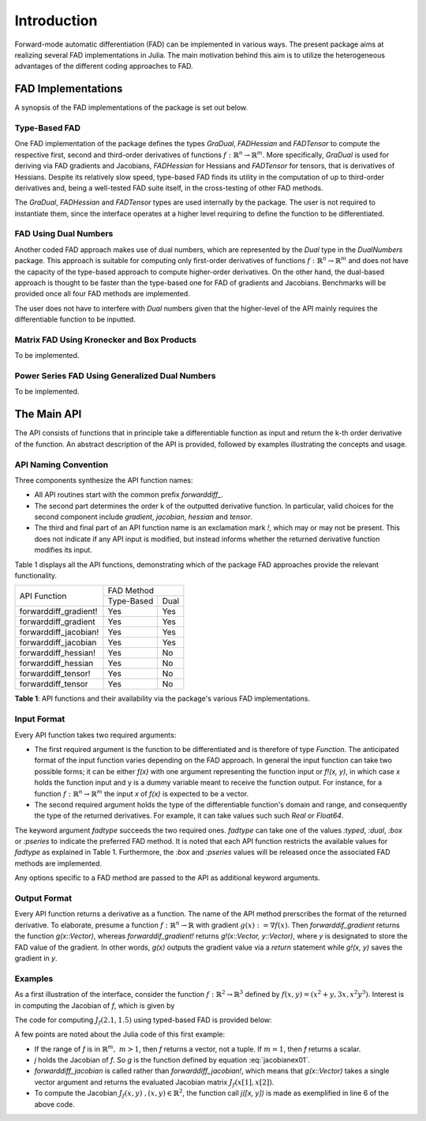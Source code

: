 Introduction
================================================================================

Forward-mode automatic differentiation (FAD) can be implemented in various ways. The present package aims at realizing
several FAD implementations in Julia. The main motivation behind this aim is to utilize the heterogeneous advantages of
the different coding approaches to FAD.

FAD Implementations
---------------------------------------------------------------------------------

A synopsis of the FAD implementations of the package is set out below.

Type-Based FAD
~~~~~~~~~~~~~~~~~~~~~~~~~~~~~~~~~~~~~~~~~~~~~~~~~~~~~~~~~~~~~~~~~~~~~~~~~~~~~~~~

One FAD implementation of the package defines the types *GraDual*, *FADHessian* and *FADTensor* to compute the 
respective first, second and third-order derivatives of functions :math:`f:\mathbb{R}^n\rightarrow\mathbb{R}^m`. More
specifically, *GraDual* is used for deriving via FAD gradients and Jacobians, *FADHessian* for Hessians and *FADTensor*
for tensors, that is derivatives of Hessians. Despite its relatively slow speed, type-based FAD finds its utility in the
computation of up to third-order derivatives and, being a well-tested FAD suite itself, in the cross-testing of other
FAD methods.

The *GraDual*, *FADHessian* and *FADTensor* types are used internally by the package. The user is not required to
instantiate them, since the interface operates at a higher level requiring to define the function to be differentiated.

FAD Using Dual Numbers
~~~~~~~~~~~~~~~~~~~~~~~~~~~~~~~~~~~~~~~~~~~~~~~~~~~~~~~~~~~~~~~~~~~~~~~~~~~~~~~~

Another coded FAD approach makes use of dual numbers, which are represented by the *Dual* type in the *DualNumbers*
package. This approach is suitable for computing only first-order derivatives of functions
:math:`f:\mathbb{R}^n\rightarrow\mathbb{R}^m` and does not have the capacity of the type-based approach to compute
higher-order derivatives. On the other hand, the dual-based approach is thought to be faster than the type-based one 
for FAD of gradients and Jacobians. Benchmarks will be provided once all four FAD methods are implemented.

The user does not have to interfere with `Dual` numbers given that the higher-level of the API mainly requires the
differentiable function to be inputted.

Matrix FAD Using Kronecker and Box Products
~~~~~~~~~~~~~~~~~~~~~~~~~~~~~~~~~~~~~~~~~~~~~~~~~~~~~~~~~~~~~~~~~~~~~~~~~~~~~~~~

To be implemented.

Power Series FAD Using Generalized Dual Numbers
~~~~~~~~~~~~~~~~~~~~~~~~~~~~~~~~~~~~~~~~~~~~~~~~~~~~~~~~~~~~~~~~~~~~~~~~~~~~~~~~

To be implemented.

The Main API
---------------------------------------------------------------------------------

The API consists of functions that in principle take a differentiable function as input and return the k-th order
derivative of the function. An abstract description of the API is provided, followed by examples illustrating the
concepts and usage.

API Naming Convention
~~~~~~~~~~~~~~~~~~~~~~~~~~~~~~~~~~~~~~~~~~~~~~~~~~~~~~~~~~~~~~~~~~~~~~~~~~~~~~~~

Three components synthesize the API function names:

- All API routines start with the common prefix *forwarddiff\_*.
- The second part determines the order k of the outputted derivative function. In particular, valid choices for the
  second component include *gradient*, *jacobian*, *hessian* and *tensor*.
- The third and final part of an API function name is an exclamation mark *!*, which may or may not be present. This
  does not indicate if any API input is modified, but instead informs whether the returned derivative function modifies
  its input.

Table 1 displays all the API functions, demonstrating which of the package FAD approaches provide the relevant
functionality.

+-----------------------+-------------------------+ 
| API Function          | FAD Method              | 
|                       +-------------+-----------+
|                       | Type-Based  | Dual      | 
+-----------------------+-------------+-----------+ 
| forwarddiff_gradient! | Yes         | Yes       | 
+-----------------------+-------------+-----------+ 
| forwarddiff_gradient  | Yes         | Yes       | 
+-----------------------+-------------+-----------+ 
| forwarddiff_jacobian! | Yes         | Yes       | 
+-----------------------+-------------+-----------+ 
| forwarddiff_jacobian  | Yes         | Yes       | 
+-----------------------+-------------+-----------+ 
| forwarddiff_hessian!  | Yes         | No        | 
+-----------------------+-------------+-----------+ 
| forwarddiff_hessian   | Yes         | No        | 
+-----------------------+-------------+-----------+ 
| forwarddiff_tensor!   | Yes         | No        | 
+-----------------------+-------------+-----------+ 
| forwarddiff_tensor    | Yes         | No        | 
+-----------------------+-------------+-----------+ 

**Table 1**: API functions and their availability via the package's various FAD implementations.

Input Format
~~~~~~~~~~~~~~~~~~~~~~~~~~~~~~~~~~~~~~~~~~~~~~~~~~~~~~~~~~~~~~~~~~~~~~~~~~~~~~~~

Every API function takes two required arguments:

- The first required argument is the function to be differentiated and is therefore of type *Function*. The anticipated
  format of the input function varies depending on the FAD approach. In general the input function can take two possible
  forms; it can be either *f(x)* with one argument representing the function input or *f!(x, y)*, in which case *x*
  holds the function input and y is a dummy variable meant to receive the function output. For instance, for a function
  :math:`f:\mathbb{R}^n\rightarrow\mathbb{R}^m` the input *x* of *f(x)* is expected to be a vector.
- The second required argument holds the type of the differentiable function's domain and range, and consequently the
  type of the returned derivatives. For example, it can take values such such *Real* or *Float64*.

The keyword argument *fadtype* succeeds the two required ones. *fadtype* can take one of the values *:typed*, *:dual*,
*:box* or *:pseries* to indicate the preferred FAD method. It is noted that each API function restricts the available
values for *fadtype* as explained in Table 1. Furthermore, the *:box* and *:pseries* values will be released once
the associated FAD methods are implemented.

Any options specific to a FAD method are passed to the API as additional keyword arguments.

Output Format
~~~~~~~~~~~~~~~~~~~~~~~~~~~~~~~~~~~~~~~~~~~~~~~~~~~~~~~~~~~~~~~~~~~~~~~~~~~~~~~~

Every API function returns a derivative as a function. The name of the API method prerscribes the format of the
returned derivative. To elaborate, presume a function :math:`f:\mathbb{R}^n\rightarrow\mathbb{R}` with gradient
:math:`g(x):=\nabla f(x)`. Then *forwarddif_gradient* returns the function *g(x::Vector)*, whereas
*forwarddif_gradient!* returns *g!(x::Vector, y::Vector)*, where *y* is designated to store the FAD value of
the gradient. In other words, *g(x)* outputs the gradient value via a *return* statement while *g!(x, y)* saves the
gradient in *y*.

Examples
~~~~~~~~~~~~~~~~~~~~~~~~~~~~~~~~~~~~~~~~~~~~~~~~~~~~~~~~~~~~~~~~~~~~~~~~~~~~~~~~

As a first illustration of the interface, consider the function :math:`f:\mathbb{R}^2\rightarrow\mathbb{R}^3` defined
by :math:`f(x, y) = (x^2+y, 3x, x^2y^3)`. Interest is in computing the Jacobian of *f*, which is given
by

.. math::
  :label: `jacobianex01`

  J_f(x, y) =
  \left(\begin{matrix} 2x & 1 \\
    3 & 0 \\
    2xy^3 & 3(xy)^2 \end{matrix}\right)

The code for computing :math:`J_f(2.1,1.5)` using typed-based FAD is provided below:

.. code-block:: julia
  :linenos:

  using ForwardDiff

  f(x) = [x[1]^2+x[2], 3*x[1], x[1]^2*x[2]^3]
  j = forwarddiff_jacobian(f, Float64, fadtype=:typed)

  j([2.1, 1.5])
  # 3x2 Array{Float64,2}:
  #   4.2     1.0   
  #   3.0     0.0   
  #  14.175  29.7675

A few points are noted about the Julia code of this first example:

- If the range of *f* is in :math:`\mathbb{R}^m,~m>1`, then *f* returns a vector, not a tuple. If :math:`m=1`, then
  *f* returns a scalar.
- *j* holds the Jacobian of *f*. So *g* is the function defined by equation :eq:`jacobianex01`.
- *forwarddiff_jacobian* is called rather than *forwarddiff_jacobian!*, which means that *g(x::Vector)* takes a single
  vector argument and returns the evaluated Jacobian matrix :math:`J_f(x[1], x[2])`.
- To compute the Jacobian :math:`J_f(x,y)~,(x,y)\in\mathbb{R}^2`, the function call *j([x, y])* is made as exemplified
  in line 6 of the above code.
